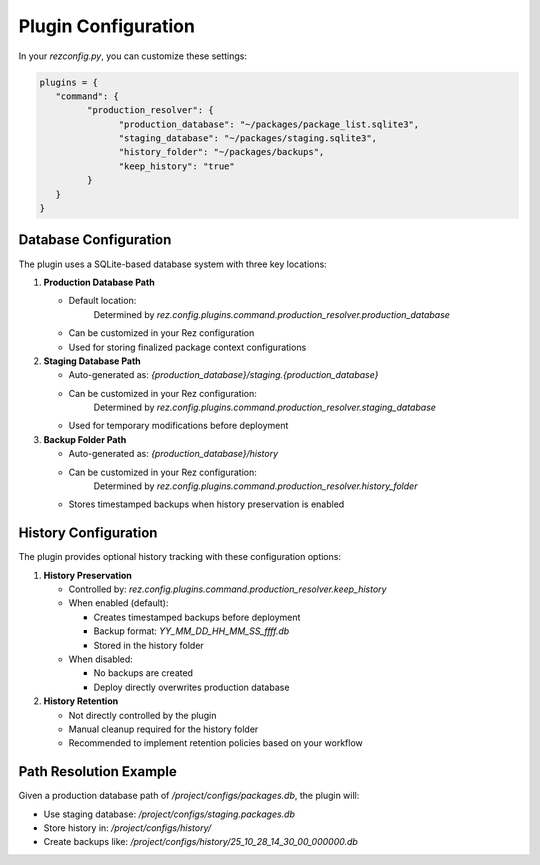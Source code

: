 Plugin Configuration
====================

In your `rezconfig.py`, you can customize these settings:

.. code-block:: python

   plugins = {
      "command": {
            "production_resolver": {
                  "production_database": "~/packages/package_list.sqlite3",
                  "staging_database": "~/packages/staging.sqlite3",
                  "history_folder": "~/packages/backups",
                  "keep_history": "true"
            }
      }
   }


Database Configuration
----------------------
The plugin uses a SQLite-based database system with three key locations:

1. **Production Database Path**

   - Default location:
      Determined by `rez.config.plugins.command.production_resolver.production_database`
   - Can be customized in your Rez configuration
   - Used for storing finalized package context configurations

2. **Staging Database Path**

   - Auto-generated as: `{production_database}/staging.{production_database}`
   - Can be customized in your Rez configuration:
      Determined by `rez.config.plugins.command.production_resolver.staging_database`
   - Used for temporary modifications before deployment

3. **Backup Folder Path**

   - Auto-generated as: `{production_database}/history`
   - Can be customized in your Rez configuration:
      Determined by `rez.config.plugins.command.production_resolver.history_folder`
   - Stores timestamped backups when history preservation is enabled

History Configuration
---------------------
The plugin provides optional history tracking with these configuration options:

1. **History Preservation**

   - Controlled by: `rez.config.plugins.command.production_resolver.keep_history`
   - When enabled (default):

     - Creates timestamped backups before deployment
     - Backup format: `YY_MM_DD_HH_MM_SS_ffff.db`
     - Stored in the history folder
   - When disabled:

     - No backups are created
     - Deploy directly overwrites production database

2. **History Retention**

   - Not directly controlled by the plugin
   - Manual cleanup required for the history folder
   - Recommended to implement retention policies based on your workflow

Path Resolution Example
-----------------------
Given a production database path of `/project/configs/packages.db`, the plugin will:

- Use staging database: `/project/configs/staging.packages.db`
- Store history in: `/project/configs/history/`
- Create backups like: `/project/configs/history/25_10_28_14_30_00_000000.db`

